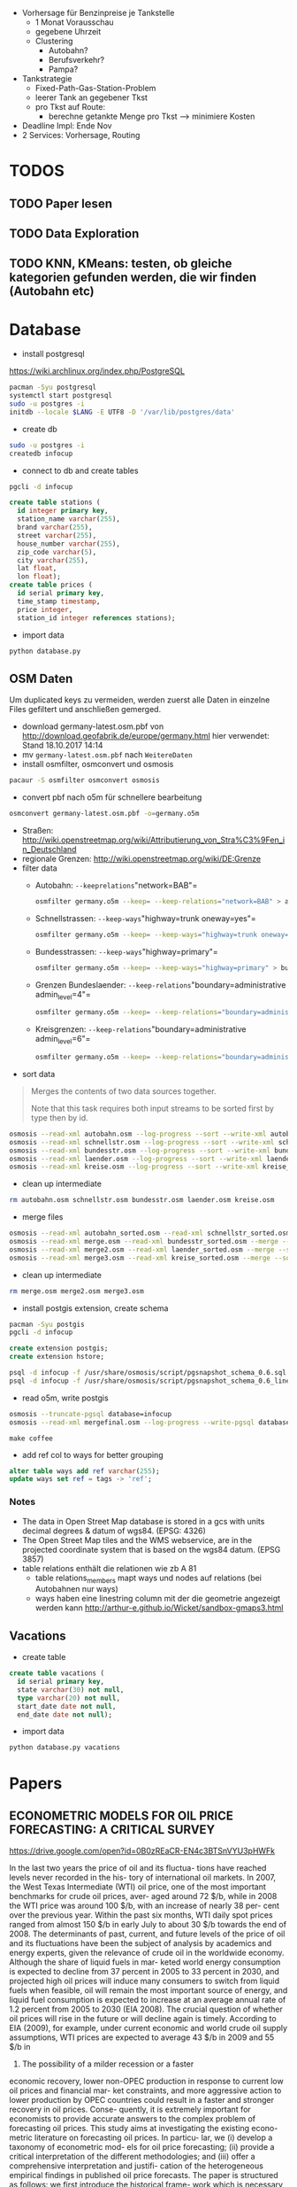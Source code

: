 - Vorhersage für Benzinpreise je Tankstelle
  - 1 Monat Vorausschau
  - gegebene Uhrzeit
  - Clustering
    - Autobahn?
    - Berufsverkehr?
    - Pampa?
- Tankstrategie
  - Fixed-Path-Gas-Station-Problem
  - leerer Tank an gegebener Tkst
  - pro Tkst auf Route:
    - berechne getankte Menge pro Tkst --> minimiere Kosten
- Deadline Impl: Ende Nov
- 2 Services: Vorhersage, Routing

* TODOS
** TODO Paper lesen
** TODO Data Exploration
** TODO KNN, KMeans: testen, ob gleiche kategorien gefunden werden, die wir finden (Autobahn etc)
* Database
- install postgresql
[[https://wiki.archlinux.org/index.php/PostgreSQL]]
#+begin_src sh
pacman -Syu postgresql
systemctl start postgresql
sudo -u postgres -i
initdb --locale $LANG -E UTF8 -D '/var/lib/postgres/data'
#+end_src
- create db
#+begin_src sh
sudo -u postgres -i
createdb infocup
#+end_src
- connect to db and create tables
#+begin_src sh
pgcli -d infocup
#+end_src
#+begin_src sql
create table stations (
  id integer primary key,
  station_name varchar(255),
  brand varchar(255),
  street varchar(255),
  house_number varchar(255),
  zip_code varchar(5),
  city varchar(255),
  lat float,
  lon float);
create table prices (
  id serial primary key,
  time_stamp timestamp,
  price integer,
  station_id integer references stations);
#+end_src
- import data
#+begin_src sh
python database.py
#+end_src
** OSM Daten
#+begin_note
Um duplicated keys zu vermeiden, werden zuerst alle Daten in einzelne Files gefiltert und anschließen gemerged.
#+end_note
- download germany-latest.osm.pbf von [[http://download.geofabrik.de/europe/germany.html]] hier verwendet: Stand 18.10.2017 14:14
- mv =germany-latest.osm.pbf= nach =WeitereDaten=
- install osmfilter, osmconvert und osmosis
#+begin_src sh
pacaur -S osmfilter osmconvert osmosis
#+end_src
- convert pbf nach o5m für schnellere bearbeitung
#+begin_src sh
osmconvert germany-latest.osm.pbf -o=germany.o5m
#+end_src
- Straßen: [[http://wiki.openstreetmap.org/wiki/Attributierung_von_Stra%C3%9Fen_in_Deutschland]]
- regionale Grenzen: [[http://wiki.openstreetmap.org/wiki/DE:Grenze]]
- filter data
    - Autobahn: =--keeprelations="network=BAB"=
    #+begin_src sh
    osmfilter germany.o5m --keep= --keep-relations="network=BAB" > autobahn.osm
    #+end_src
    - Schnellstrassen: =--keep-ways="highway=trunk oneway=yes"=
    #+begin_src sh
    osmfilter germany.o5m --keep= --keep-ways="highway=trunk oneway=yes" > schnellstr.osm
    #+end_src
    - Bundesstrassen: =--keep-ways="highway=primary"=
    #+begin_src sh
    osmfilter germany.o5m --keep= --keep-ways="highway=primary" > bundesstr.osm
    #+end_src
    - Grenzen Bundeslaender: =--keep-relations="boundary=administrative admin_level=4"=
    #+begin_src sh
    osmfilter germany.o5m --keep= --keep-relations="boundary=administrative admin_level=4" > laender.osm
    #+end_src
    - Kreisgrenzen: =--keep-relations="boundary=administrative admin_level=6"=
    #+begin_src sh
    osmfilter germany.o5m --keep= --keep-relations="boundary=administrative admin_level=6" > kreise.osm
    #+end_src
- sort data
#+begin_quote
Merges the contents of two data sources together.

Note that this task requires both input streams to be sorted first by type then by id.
#+end_quote
#+begin_src sh
osmosis --read-xml autobahn.osm --log-progress --sort --write-xml autobahn_sorted.osm
osmosis --read-xml schnellstr.osm --log-progress --sort --write-xml schnellstr_sorted.osm
osmosis --read-xml bundesstr.osm --log-progress --sort --write-xml bundesstr_sorted.osm
osmosis --read-xml laender.osm --log-progress --sort --write-xml laender_sorted.osm
osmosis --read-xml kreise.osm --log-progress --sort --write-xml kreise_sorted.osm
#+end_src
- clean up intermediate
#+begin_src sh
rm autobahn.osm schnellstr.osm bundesstr.osm laender.osm kreise.osm
#+end_src
- merge files
#+begin_src sh
osmosis --read-xml autobahn_sorted.osm --read-xml schnellstr_sorted.osm --merge --sort --write-xml merge.osm
osmosis --read-xml merge.osm --read-xml bundesstr_sorted.osm --merge --sort --write-xml merge2.osm
osmosis --read-xml merge2.osm --read-xml laender_sorted.osm --merge --sort --write-xml merge3.osm
osmosis --read-xml merge3.osm --read-xml kreise_sorted.osm --merge --sort --write-xml mergefinal.osm
#+end_src
- clean up intermediate
#+begin_src sh
rm merge.osm merge2.osm merge3.osm
#+end_src
- install postgis extension, create schema
#+begin_src sh
pacman -Syu postgis
pgcli -d infocup
#+end_src
#+begin_src sql
create extension postgis;
create extension hstore;
#+end_src
#+begin_src sh
psql -d infocup -f /usr/share/osmosis/script/pgsnapshot_schema_0.6.sql
psql -d infocup -f /usr/share/osmosis/script/pgsnapshot_schema_0.6_linestring.sql 
#+end_src
- read o5m, write postgis
#+begin_src sh
osmosis --truncate-pgsql database=infocup
osmosis --read-xml mergefinal.osm --log-progress --write-pgsql database=infocup
#+end_src
#+begin_src pseudo
make coffee
#+end_src
- add ref col to ways for better grouping
#+begin_src sql
alter table ways add ref varchar(255);
update ways set ref = tags -> 'ref';
#+end_src

*** Notes
- The data in Open Street Map database is stored in a gcs with units decimal degrees & datum of wgs84. (EPSG: 4326)
- The Open Street Map tiles and the WMS webservice, are in the projected coordinate system that is based on the wgs84 datum. (EPSG 3857)
- table relations enthält die relationen wie zb A 81
  - table relations_members mapt ways und nodes auf relations (bei Autobahnen nur ways)
  - ways haben eine linestring column mit der die geometrie angezeigt werden kann [[http://arthur-e.github.io/Wicket/sandbox-gmaps3.html]]
** Vacations
- create table
#+begin_src sql
create table vacations (
  id serial primary key,
  state varchar(30) not null,
  type varchar(20) not null,
  start_date date not null,
  end_date date not null);
#+end_src
- import data
#+begin_src sh
python database.py vacations
#+end_src

* Papers
** ECONOMETRIC MODELS FOR OIL PRICE FORECASTING: A CRITICAL SURVEY
[[https://drive.google.com/open?id=0B0zREaCR-EN4c3BTSnVYU3pHWFk]]

In the last two years the price of oil and its fluctua-
tions have reached levels never recorded in the his-
tory of international oil markets. In 2007, the West
Texas Intermediate (WTI) oil price, one of the most
important  benchmarks  for  crude  oil  prices,  aver-
aged around 72 $/b, while in 2008 the WTI price was
around  100  $/b, with  an  increase  of  nearly  38  per-
cent  over  the  previous  year.  Within  the  past  six
months, WTI  daily  spot  prices  ranged  from  almost
150 $/b in early July to about 30 $/b towards the end
of 2008.
The  determinants  of  past, current, and  future  levels
of the price of oil and its fluctuations have been the
subject of analysis by academics and energy experts,
given  the  relevance  of  crude  oil  in  the  worldwide
economy. Although the share of liquid fuels in mar-
keted  world  energy  consumption  is  expected  to
decline  from  37  percent  in  2005  to  33  percent  in
2030, and projected high oil prices will induce many
consumers to switch from liquid fuels when feasible,
oil will remain the most important source of energy,
and  liquid  fuel  consumption  is  expected  to  increase
at an average annual rate of 1.2 percent from 2005 to
2030 (EIA 2008).
The crucial question of whether oil prices will rise in
the  future  or  will  decline  again  is  timely. According
to EIA (2009), for example, under current economic
and world crude oil supply assumptions, WTI prices
are expected to average 43 $/b in 2009 and 55 $/b in
2010. The possibility of a milder recession or a faster
economic  recovery, lower  non-OPEC  production  in
response to current low oil prices and financial mar-
ket constraints, and more aggressive action to lower
production  by  OPEC  countries  could  result  in  a
faster  and  stronger  recovery  in  oil  prices.  Conse-
quently, it  is  extremely  important  for  economists  to
provide accurate answers to the complex problem of
forecasting oil prices.
This  study  aims  at  investigating  the  existing  econo-
metric literature on forecasting oil prices. In particu-
lar, we (i) develop a taxonomy of econometric mod-
els  for  oil  price  forecasting;  (ii)  provide  a  critical
interpretation  of  the  different  methodologies;  and
(iii) offer a comprehensive interpretation and justifi-
cation  of  the  heterogeneous  empirical  findings  in
published oil price forecasts. The paper is structured
as  follows:  we  first  introduce  the  historical  frame-
work  which  is  necessary  to  understand  oil  price
dynamics. The  following  section  discusses  and  criti-
cally evaluates the different econometric models for
oil  price  forecasting  proposed  in  the  literature.
Finally we comment on alternative criteria for eval-
uating  and  comparing  different  forecasting  models
for oil prices.

** Forecasting the Nominal Brent Oil Price with VARs—One Model Fits All?
[[https://drive.google.com/open?id=0B0zREaCR-EN4ZmdkZXdTUENrRFk]]

We carry out an ex post assessment of popular models used to forecast oil prices and propose
a host of alternative VAR models based on traditional global macroeconomic and oil market
aggregates. While the exact specification of VAR models for nominal oil price prediction is
still open to debate, the bias and underprediction in futures and random walk forecasts are
larger across all horizons in relation to a large set of VAR specifications. The VAR forecasts
generally have the smallest average forecast errors and the highest accuracy, with most
specifications outperforming futures and random walk forecasts for horizons up to two years.
This calls for caution in reliance on futures or the random walk for forecasting, particularly
for near term predictions. Despite the overall strength of VAR models, we highlight some
performance instability, with small alterations in specifications, subsamples or lag lengths
providing widely different forecasts at times. Combining futures, random walk and VAR
models for forecasting have merit for medium term horizons.

